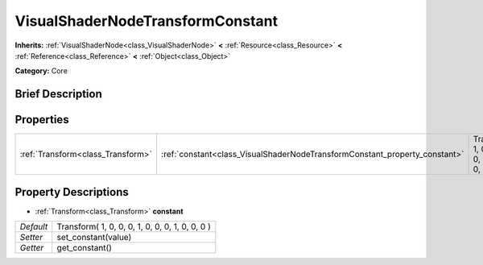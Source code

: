 .. Generated automatically by doc/tools/makerst.py in Godot's source tree.
.. DO NOT EDIT THIS FILE, but the VisualShaderNodeTransformConstant.xml source instead.
.. The source is found in doc/classes or modules/<name>/doc_classes.

.. _class_VisualShaderNodeTransformConstant:

VisualShaderNodeTransformConstant
=================================

**Inherits:** :ref:`VisualShaderNode<class_VisualShaderNode>` **<** :ref:`Resource<class_Resource>` **<** :ref:`Reference<class_Reference>` **<** :ref:`Object<class_Object>`

**Category:** Core

Brief Description
-----------------



Properties
----------

+-----------------------------------+----------------------------------------------------------------------------+-------------------------------------------------+
| :ref:`Transform<class_Transform>` | :ref:`constant<class_VisualShaderNodeTransformConstant_property_constant>` | Transform( 1, 0, 0, 0, 1, 0, 0, 0, 1, 0, 0, 0 ) |
+-----------------------------------+----------------------------------------------------------------------------+-------------------------------------------------+

Property Descriptions
---------------------

.. _class_VisualShaderNodeTransformConstant_property_constant:

- :ref:`Transform<class_Transform>` **constant**

+-----------+-------------------------------------------------+
| *Default* | Transform( 1, 0, 0, 0, 1, 0, 0, 0, 1, 0, 0, 0 ) |
+-----------+-------------------------------------------------+
| *Setter*  | set_constant(value)                             |
+-----------+-------------------------------------------------+
| *Getter*  | get_constant()                                  |
+-----------+-------------------------------------------------+

